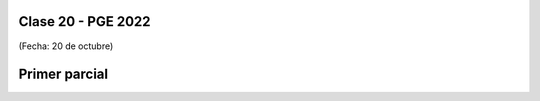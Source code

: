 .. -*- coding: utf-8 -*-

.. _rcs_subversion:

Clase 20 - PGE 2022
===================
(Fecha: 20 de octubre)


Primer parcial
==============
